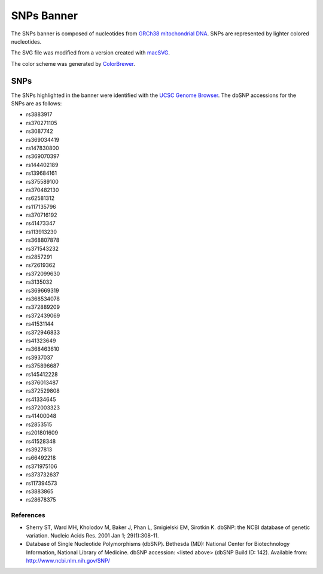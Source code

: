 SNPs Banner
===========
The SNPs banner is composed of nucleotides from
`GRCh38 mitochondrial DNA <https://www.ncbi.nlm.nih.gov/nuccore/NC_012920.1>`_. SNPs are
represented by lighter colored nucleotides.

The SVG file was modified from a version created with
`macSVG <https://github.com/dsward2/macsvg/>`_.

The color scheme was generated by `ColorBrewer <http://colorbrewer2.org/>`_.

SNPs
----
The SNPs highlighted in the banner were identified with the
`UCSC Genome Browser <https://genome.ucsc.edu/>`_. The dbSNP accessions for the SNPs are as
follows:

* rs3883917
* rs370271105
* rs3087742
* rs369034419
* rs147830800
* rs369070397
* rs144402189
* rs139684161
* rs375589100
* rs370482130
* rs62581312
* rs117135796
* rs370716192
* rs41473347
* rs113913230
* rs368807878
* rs371543232
* rs2857291
* rs72619362
* rs372099630
* rs3135032
* rs369669319
* rs368534078
* rs372889209
* rs372439069
* rs41531144
* rs372946833
* rs41323649
* rs368463610
* rs3937037
* rs375896687
* rs145412228
* rs376013487
* rs372529808
* rs41334645
* rs372003323
* rs41400048
* rs2853515
* rs201801609
* rs41528348
* rs3927813
* rs66492218
* rs371975106
* rs373732637
* rs117394573
* rs3883865
* rs28678375

References
~~~~~~~~~~
* Sherry ST, Ward MH, Kholodov M, Baker J, Phan L, Smigielski EM, Sirotkin K. dbSNP: the NCBI
  database of genetic variation. Nucleic Acids Res. 2001 Jan 1; 29(1):308-11.
* Database of Single Nucleotide Polymorphisms (dbSNP). Bethesda (MD): National Center for
  Biotechnology Information, National Library of Medicine. dbSNP accession: <listed above> (dbSNP
  Build ID: 142). Available from: http://www.ncbi.nlm.nih.gov/SNP/